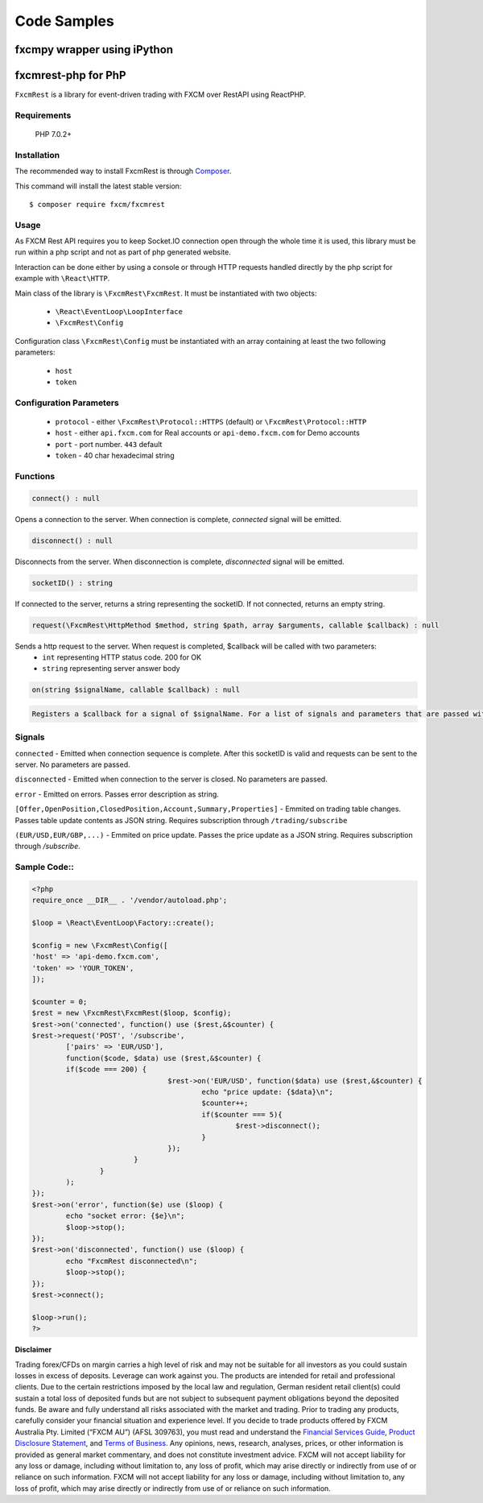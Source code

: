 Code Samples
============

fxcmpy wrapper using iPython
----------------------------

fxcmrest-php for PhP
--------------------

``FxcmRest`` is a library for event-driven trading with FXCM over RestAPI using ReactPHP.

Requirements
^^^^^^^^^^^^
  PHP 7.0.2+

Installation
^^^^^^^^^^^^
The recommended way to install FxcmRest is through `Composer <https://getcomposer.org/>`_.

This command will install the latest stable version:

::

	$ composer require fxcm/fxcmrest


Usage
^^^^^
As FXCM Rest API requires you to keep Socket.IO connection open through the whole time it is used, this library must be run within a php script and not as part of php generated website.

Interaction can be done either by using a console or through HTTP requests handled directly by the php script for example with ``\React\HTTP``.

Main class of the library is ``\FxcmRest\FxcmRest``. It must be instantiated with two objects:

	* ``\React\EventLoop\LoopInterface``
	* ``\FxcmRest\Config``

Configuration class ``\FxcmRest\Config`` must be instantiated with an array containing at least the two following parameters:

	* ``host``
	* ``token``

Configuration Parameters
^^^^^^^^^^^^^^^^^^^^^^^^
	* ``protocol`` - either ``\FxcmRest\Protocol::HTTPS`` (default) or ``\FxcmRest\Protocol::HTTP``
	* ``host`` - either ``api.fxcm.com`` for Real accounts or ``api-demo.fxcm.com`` for Demo accounts
 	* ``port`` - port number. ``443`` default
 	* ``token`` - 40 char hexadecimal string

Functions
^^^^^^^^^
.. code-block:: PhP

	connect() : null

Opens a connection to the server. When connection is complete, `connected` signal will be emitted.

.. code-block:: PhP

	disconnect() : null

Disconnects from the server. When disconnection is complete, `disconnected` signal will be emitted. 

.. code-block:: PhP

	socketID() : string

If connected to the server, returns a string representing the socketID. If not connected, returns an empty string.

.. code-block:: PhP

	request(\FxcmRest\HttpMethod $method, string $path, array $arguments, callable $callback) : null


Sends a http request to the server. When request is completed, $callback will be called with two parameters:
	* ``int`` representing HTTP status code. 200 for OK
	* ``string`` representing server answer body

.. code-block:: php

	on(string $signalName, callable $callback) : null

.. code-block:: php

	Registers a $callback for a signal of $signalName. For a list of signals and parameters that are passed with them please see Signals section.
 
Signals
^^^^^^^
``connected`` - Emitted when connection sequence is complete. After this socketID is valid and requests can be sent to the server. No parameters are passed.

``disconnected`` - Emitted when connection to the server is closed. No parameters are passed.

``error`` - Emitted on errors. Passes error description as string.

``[Offer,OpenPosition,ClosedPosition,Account,Summary,Properties]`` - Emmited on trading table changes. Passes table update contents as JSON string. Requires subscription through ``/trading/subscribe``

``(EUR/USD,EUR/GBP,...)`` - Emmited on price update. Passes the price update as a JSON string. Requires subscription through `/subscribe`.

Sample Code::
^^^^^^^^^^^^^

.. code-block:: php

	<?php
	require_once __DIR__ . '/vendor/autoload.php';

	$loop = \React\EventLoop\Factory::create();

	$config = new \FxcmRest\Config([
    	'host' => 'api-demo.fxcm.com',
    	'token' => 'YOUR_TOKEN',
	]);

	$counter = 0;
	$rest = new \FxcmRest\FxcmRest($loop, $config);
	$rest->on('connected', function() use ($rest,&$counter) {
    	$rest->request('POST', '/subscribe',
        	['pairs' => 'EUR/USD'],
        	function($code, $data) use ($rest,&$counter) {
            	if($code === 200) {
					$rest->on('EUR/USD', function($data) use ($rest,&$counter) {
						echo "price update: {$data}\n";
						$counter++;
						if($counter === 5){
							$rest->disconnect();
						}
					});
				}
			}
		);
	});
	$rest->on('error', function($e) use ($loop) {
		echo "socket error: {$e}\n";
		$loop->stop();
	});
	$rest->on('disconnected', function() use ($loop) {
		echo "FxcmRest disconnected\n";
		$loop->stop();
	});
	$rest->connect();

	$loop->run();
	?>


**Disclaimer**

Trading forex/CFDs on margin carries a high level of risk and may not be suitable for all investors as you could sustain losses in excess of deposits. Leverage can work against you. The products are intended for retail and professional clients. Due to the certain restrictions imposed by the local law and regulation, German resident retail client(s) could sustain a total loss of deposited funds but are not subject to subsequent payment obligations beyond the deposited funds. Be aware and fully understand all risks associated with the market and trading. Prior to trading any products, carefully consider your financial situation and experience level. If you decide to trade products offered by FXCM Australia Pty. Limited (“FXCM AU”) (AFSL 309763), you must read and understand the `Financial Services Guide <https://docs.fxcorporate.com/financial-services-guide-au.pdf/>`_, `Product Disclosure Statement <https://www.fxcm.com/au/legal/product-disclosure-statements/>`_, and `Terms of Business <https://docs.fxcorporate.com/tob_au_en.pdf/>`_. Any opinions, news, research, analyses, prices, or other information is provided as general market commentary, and does not constitute investment advice. FXCM will not accept liability for any loss or damage, including without limitation to, any loss of profit, which may arise directly or indirectly from use of or reliance on such information. FXCM will not accept liability for any loss or damage, including without limitation to, any loss of profit, which may arise directly or indirectly from use of or reliance on such information.
